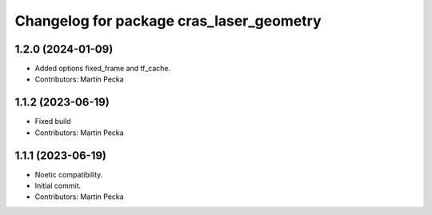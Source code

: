 ^^^^^^^^^^^^^^^^^^^^^^^^^^^^^^^^^^^^^^^^^
Changelog for package cras_laser_geometry
^^^^^^^^^^^^^^^^^^^^^^^^^^^^^^^^^^^^^^^^^

1.2.0 (2024-01-09)
------------------
* Added options fixed_frame and tf_cache.
* Contributors: Martin Pecka

1.1.2 (2023-06-19)
------------------
* Fixed build
* Contributors: Martin Pecka

1.1.1 (2023-06-19)
------------------
* Noetic compatibility.
* Initial commit.
* Contributors: Martin Pecka
